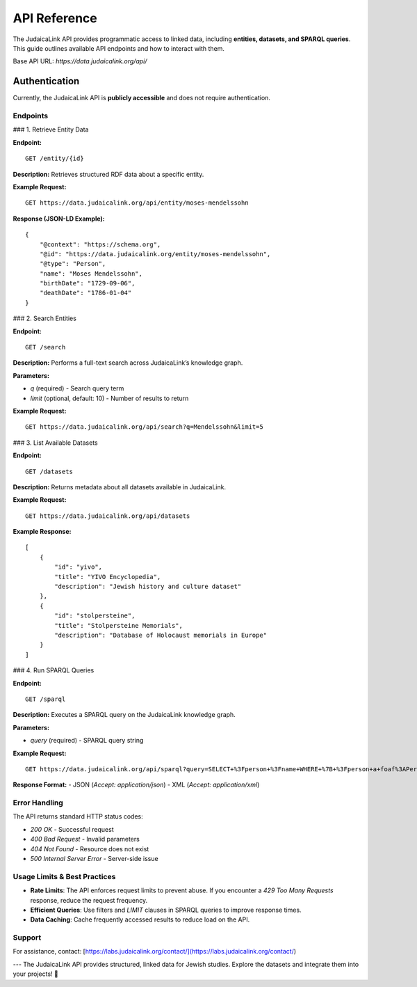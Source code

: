 .. _developer_guide_api_reference:

=============
API Reference
=============

The JudaicaLink API provides programmatic access to linked data, including **entities, datasets, and SPARQL queries**. This guide outlines available API endpoints and how to interact with them.

Base API URL: `https://data.judaicalink.org/api/`

Authentication
==============

Currently, the JudaicaLink API is **publicly accessible** and does not require authentication.

Endpoints
---------

### 1. Retrieve Entity Data

**Endpoint:**

::

    GET /entity/{id}

**Description:**
Retrieves structured RDF data about a specific entity.

**Example Request:**

::

    GET https://data.judaicalink.org/api/entity/moses-mendelssohn

**Response (JSON-LD Example):**

::

    {
        "@context": "https://schema.org",
        "@id": "https://data.judaicalink.org/entity/moses-mendelssohn",
        "@type": "Person",
        "name": "Moses Mendelssohn",
        "birthDate": "1729-09-06",
        "deathDate": "1786-01-04"
    }

### 2. Search Entities

**Endpoint:**

::

    GET /search

**Description:**
Performs a full-text search across JudaicaLink’s knowledge graph.

**Parameters:**

- `q` (required) - Search query term
- `limit` (optional, default: 10) - Number of results to return

**Example Request:**

::

    GET https://data.judaicalink.org/api/search?q=Mendelssohn&limit=5

### 3. List Available Datasets

**Endpoint:**

::

    GET /datasets

**Description:**
Returns metadata about all datasets available in JudaicaLink.

**Example Request:**

::

    GET https://data.judaicalink.org/api/datasets

**Example Response:**

::

    [
        {
            "id": "yivo",
            "title": "YIVO Encyclopedia",
            "description": "Jewish history and culture dataset"
        },
        {
            "id": "stolpersteine",
            "title": "Stolpersteine Memorials",
            "description": "Database of Holocaust memorials in Europe"
        }
    ]

### 4. Run SPARQL Queries

**Endpoint:**

::

    GET /sparql

**Description:**
Executes a SPARQL query on the JudaicaLink knowledge graph.

**Parameters:**

- `query` (required) - SPARQL query string

**Example Request:**

::

    GET https://data.judaicalink.org/api/sparql?query=SELECT+%3Fperson+%3Fname+WHERE+%7B+%3Fperson+a+foaf%3APerson+%3B+foaf%3Aname+%3Fname+%7D+LIMIT+10

**Response Format:**
- JSON (`Accept: application/json`)
- XML (`Accept: application/xml`)

Error Handling
--------------

The API returns standard HTTP status codes:

- `200 OK` - Successful request
- `400 Bad Request` - Invalid parameters
- `404 Not Found` - Resource does not exist
- `500 Internal Server Error` - Server-side issue

Usage Limits & Best Practices
-----------------------------

- **Rate Limits**: The API enforces request limits to prevent abuse. If you encounter a `429 Too Many Requests` response, reduce the request frequency.
- **Efficient Queries**: Use filters and `LIMIT` clauses in SPARQL queries to improve response times.
- **Data Caching**: Cache frequently accessed results to reduce load on the API.

Support
-------

For assistance, contact: [https://labs.judaicalink.org/contact/](https://labs.judaicalink.org/contact/)

---
The JudaicaLink API provides structured, linked data for Jewish studies. Explore the datasets and integrate them into your projects! \🚀

